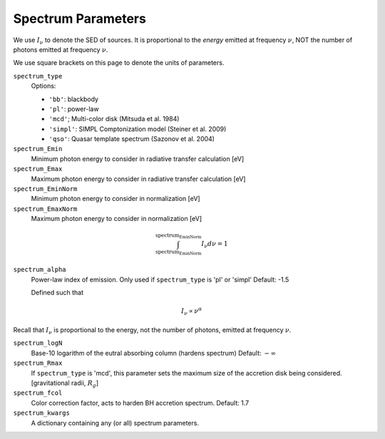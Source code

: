 Spectrum Parameters
===================
We use :math:`I_{\nu}` to denote the SED of sources. It is proportional
to the *energy* emitted at frequency :math:`\nu`, NOT the number of photons
emitted at frequency :math:`\nu`.

We use square brackets on this page to denote the units of parameters.

``spectrum_type``
    Options:

    + ``'bb'``: blackbody
    + ``'pl'``: power-law
    + ``'mcd'``; Multi-color disk (Mitsuda et al. 1984)
    + ``'simpl'``: SIMPL Comptonization model (Steiner et al. 2009)
    + ``'qso'``: Quasar template spectrum (Sazonov et al. 2004)

``spectrum_Emin``
    Minimum photon energy to consider in radiative transfer calculation [eV]

``spectrum_Emax``
    Maximum photon energy to consider in radiative transfer calculation [eV]

``spectrum_EminNorm``
    Minimum photon energy to consider in normalization [eV]

``spectrum_EmaxNorm``
    Maximum photon energy to consider in normalization [eV]
    
.. math::

    \int_{\text{spectrum_EminNorm}}^{\text{spectrum_EminNorm}} I_{\nu} d\nu = 1

``spectrum_alpha``
    Power-law index of emission. Only used if ``spectrum_type`` is 'pl' or 'simpl'
    Default: -1.5
    
    Defined such that    

.. math::
    
    I_{\nu} \propto \nu^{\alpha}
    
Recall that :math:`I_{\nu}` is proportional to the energy, not the number of photons,
emitted at frequency :math:`\nu`.
    
``spectrum_logN``
    Base-10 logarithm of the eutral absorbing column (hardens spectrum)
    Default: :math:`-\infty`
    
``spectrum_Rmax``
    If ``spectrum_type`` is 'mcd', this parameter sets the maximum size of the
    accretion disk being considered. [gravitational radii, :math:`R_g`]
    
``spectrum_fcol``
    Color correction factor, acts to harden BH accretion spectrum. 
    Default: 1.7
    
``spectrum_kwargs``
    A dictionary containing any (or all) spectrum parameters.
    


